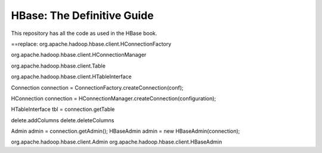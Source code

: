 ===========================
HBase: The Definitive Guide
===========================

This repository has all the code as used in the HBase book.

==replace:
org.apache.hadoop.hbase.client.HConnectionFactory

org.apache.hadoop.hbase.client.HConnectionManager

org.apache.hadoop.hbase.client.Table

org.apache.hadoop.hbase.client.HTableInterface

Connection connection = ConnectionFactory.createConnection(conf);

HConnection  connection = HConnectionManager.createConnection(configuration);


HTableInterface tbl = connection.getTable

delete.addColumns
delete.deleteColumns

Admin admin = connection.getAdmin();
HBaseAdmin admin = new HBaseAdmin(connection);

org.apache.hadoop.hbase.client.Admin
org.apache.hadoop.hbase.client.HBaseAdmin